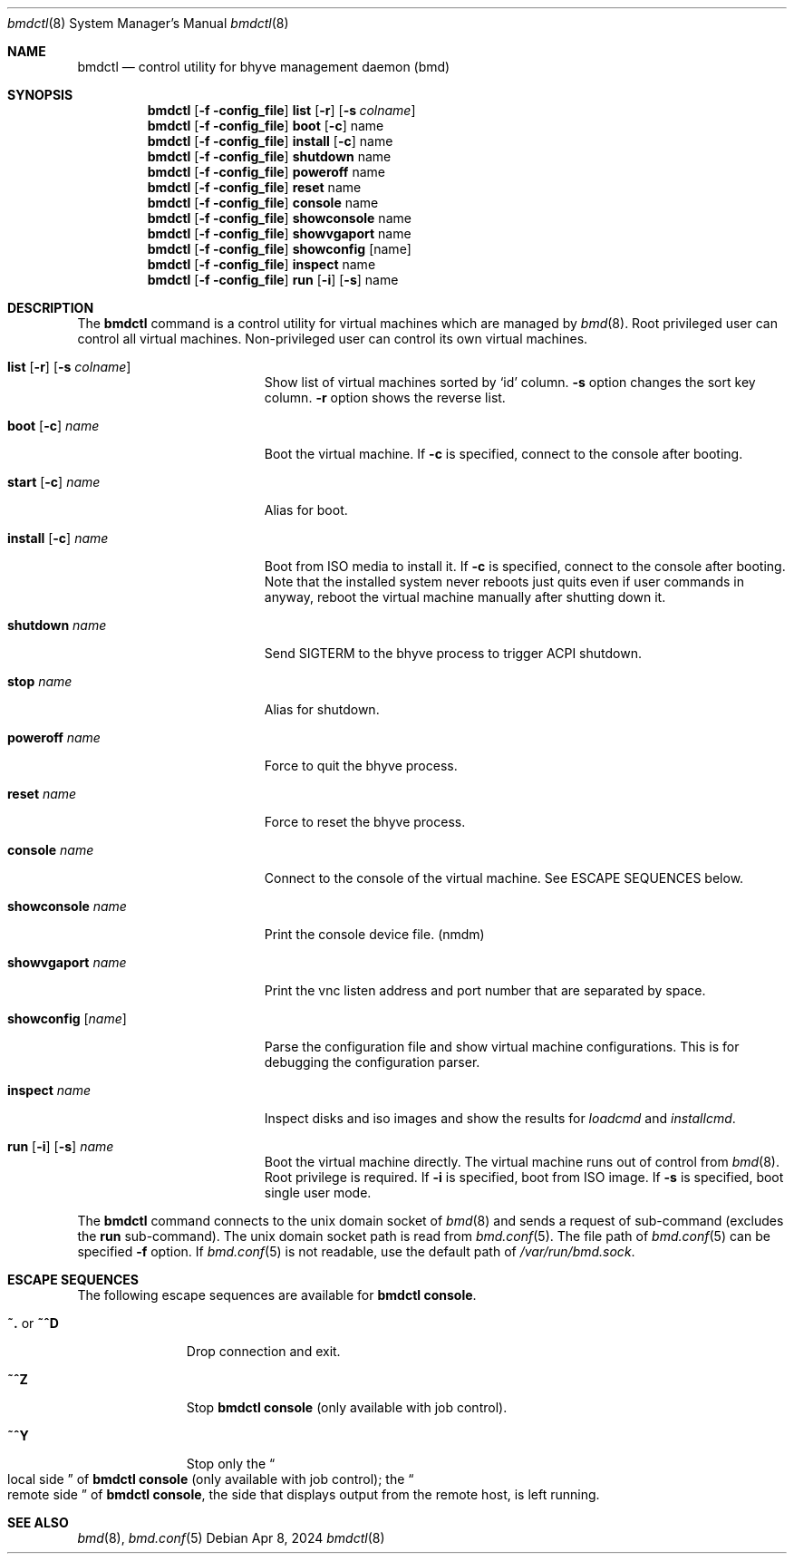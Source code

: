 .Dd Apr 8, 2024
.Dt bmdctl 8
.Os
.
.Sh NAME
.Nm bmdctl
.Nd control utility for bhyve management daemon (bmd)
.Sh SYNOPSIS
.Nm
.Op Fl f config_file
.Cm list
.Op Fl r
.Op Fl s Ar colname
.Nm
.Op Fl f config_file
.Cm boot
.Op Fl c 
name
.Nm
.Op Fl f config_file
.Cm install
.Op Fl c
name
.Nm
.Op Fl f config_file
.Cm shutdown
name
.Nm
.Op Fl f config_file
.Cm poweroff
name
.Nm
.Op Fl f config_file
.Cm reset
name
.Nm
.Op Fl f config_file
.Cm console
name
.Nm
.Op Fl f config_file
.Cm showconsole
name
.Nm
.Op Fl f config_file
.Cm showvgaport
name
.Nm
.Op Fl f config_file
.Cm showconfig
.Op name
.Nm
.Op Fl f config_file
.Cm inspect
name
.Nm
.Op Fl f config_file
.Cm run
.Op Fl i
.Op Fl s
name
.Sh DESCRIPTION
The
.Nm
command is a control utility for virtual machines which are managed by
.Xr bmd 8 .
Root privileged user can control all virtual machines. Non-privileged user
can control its own virtual machines.

.Bl -tag -width ".Cm showconsole Fl name"
.It Xo
.Cm list
.Op Fl r
.Op Fl s Ar colname
.Xc
Show list of virtual machines sorted by
.Sq id
column.
.Fl s
option changes the sort key column.
.Fl r
option shows the reverse list.
.It Xo
.Cm boot
.Op Fl c
.Ar name
.Xc
Boot the virtual machine. If
.Fl c
is specified, connect to the console after booting.
.It Xo
.Cm start
.Op Fl c
.Ar name
.Xc
Alias for boot.
.It Xo
.Cm install
.Op Fl c
.Ar name
.Xc
Boot from ISO media to install it. If
.Fl c
is specified, connect to the console after booting.
Note that the installed system never reboots just quits even if user commands
in anyway, reboot the virtual machine manually after shutting down it.
.It Cm shutdown Ar name
Send SIGTERM to the bhyve process to trigger ACPI shutdown.
.It Cm stop Ar name
Alias for shutdown.
.It Cm poweroff Ar name
Force to quit the bhyve process.
.It Cm reset Ar name
Force to reset the bhyve process.
.It Cm console Ar name
Connect to the console of the virtual machine. See ESCAPE SEQUENCES below.
.It Cm showconsole Ar name
Print the console device file. (nmdm)
.It Cm showvgaport Ar name
Print the vnc listen address and port number that are separated by space.
.It Cm showconfig Op Ar name
Parse the configuration file and show virtual machine configurations. This is
for debugging the configuration parser.
.It Cm inspect Ar name
Inspect disks and iso images and show the results for
.Ar loadcmd
and
.Ar installcmd .
.It Xo
.Cm run
.Op Fl i
.Op Fl s
.Ar name
.Xc
Boot the virtual machine directly. The virtual machine runs out of control
from
.Xr bmd 8 .
Root privilege is required. If
.Fl i
is specified, boot from ISO image. If
.Fl s
is specified, boot single user mode.
.El
.Pp
The
.Nm
command connects to the unix domain socket of
.Xr bmd 8
and sends a request of sub-command (excludes the
.Cm run
sub-command). The unix domain
socket path is read from
.Xr bmd.conf 5 .
The file path of
.Xr bmd.conf 5
can be specified
.Fl f
option.
If
.Xr bmd.conf 5
is not readable, use the default path of
.Pa /var/run/bmd.sock .
.Sh ESCAPE SEQUENCES
The following escape sequences are available for
.Nm
.Ic console .
.Bl -tag -width ".Ic ~. No or Ic ~^D"
.It Ic ~. No or Ic ~^D
Drop connection and exit.
.It Ic ~^Z
Stop
.Nm
.Ic console
(only available with job control).
.It Ic ~^Y
Stop only the
.Do
local side
.Dc
of
.Nm
.Ic console
(only available with job control); the
.Do
remote side
.Dc
of
.Nm
.Ic console ,
the side that displays output from the remote host, is left running.
.El
.Sh SEE ALSO
.Xr bmd 8 ,
.Xr bmd.conf 5
